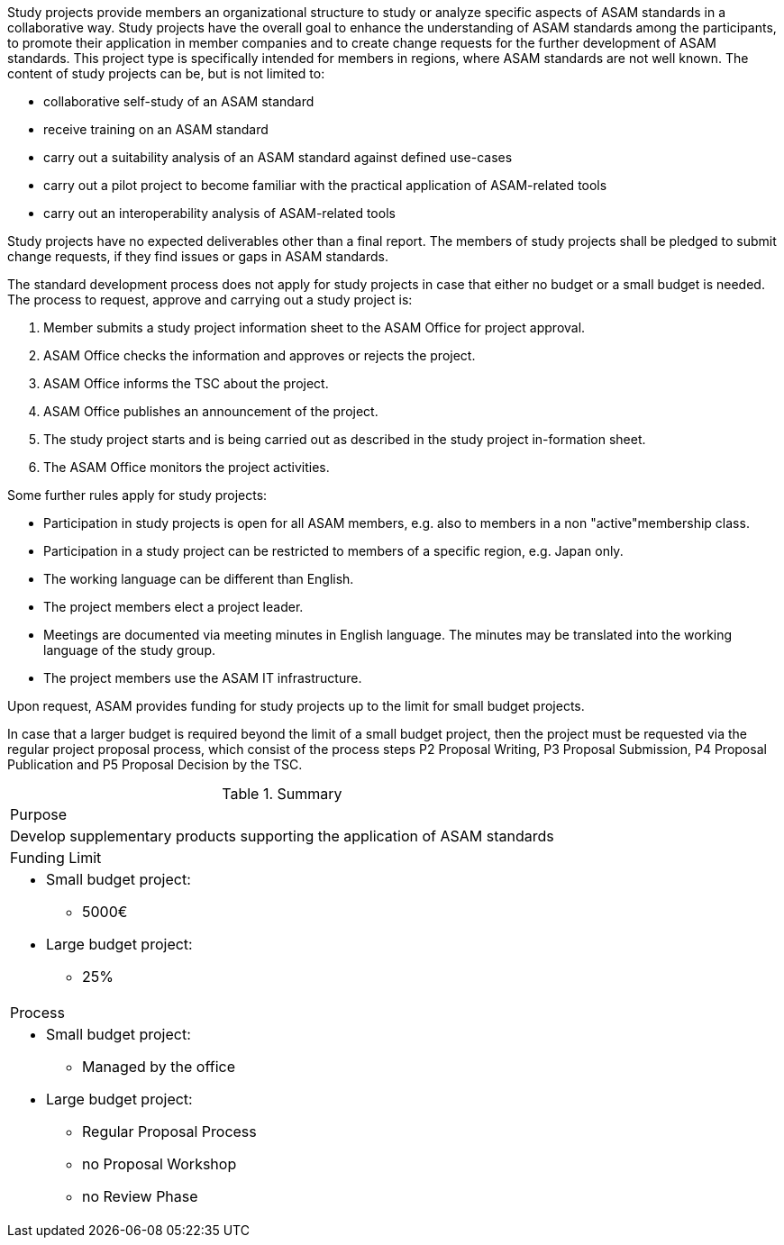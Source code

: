 //tag::long[]
//tag:short[]
Study projects provide members an organizational structure to study or analyze specific aspects of ASAM standards in a collaborative way. 
//end::short[]
Study projects have the overall goal to enhance the understanding of ASAM standards among the participants, to promote their application in member companies and to create change requests for the further development of ASAM standards. 
This project type is specifically intended for members in regions, where ASAM standards are not well known. 
The content of study projects can be, but is not limited to:

* collaborative self-study of an ASAM standard
* receive training on an ASAM standard
* carry out a suitability analysis of an ASAM standard against defined use-cases
* carry out a pilot project to become familiar with the practical application of ASAM-related tools
* carry out an interoperability analysis of ASAM-related tools

Study projects have no expected deliverables other than a final report. The members of study projects shall be pledged to submit change requests, if they find issues or gaps in ASAM standards.

The standard development process does not apply for study projects in case that either no budget or a small budget is needed. 
The process to request, approve and carrying out a study project is:

. Member submits a study project information sheet to the ASAM Office for project approval.
. ASAM Office checks the information and approves or rejects the project.
. ASAM Office informs the TSC about the project.
. ASAM Office publishes an announcement of the project.
. The study project starts and is being carried out as described in the study project in-formation sheet. 
. The ASAM Office monitors the project activities.

Some further rules apply for study projects:

* Participation in study projects is open for all ASAM members, e.g. also to members in a non "active"membership class.
* Participation in a study project can be restricted to members of a specific region, e.g. Japan only.
* The working language can be different than English.
* The project members elect a project leader.
* Meetings are documented via meeting minutes in English language. The minutes may be translated into the working language of the study group. 
* The project members use the ASAM IT infrastructure.

Upon request, ASAM provides funding for study projects up to the limit for small budget projects.

In case that a larger budget is required beyond the limit of a small budget project, then the project must be requested via the regular project proposal process, which consist of the process steps P2 Proposal Writing, P3 Proposal Submission, P4 Proposal Publication and P5 Proposal Decision by the TSC.

//tag::table[]
.Summary
|===
|Purpose 
a| Develop supplementary products supporting the application of ASAM standards
|Funding Limit 
a| 
* Small budget project:
** 5000€
* Large budget project:
** 25%

|Process
a| 
* Small budget project:
** Managed by the office
* Large budget project:
** Regular Proposal Process
** no Proposal Workshop 
** no Review Phase
|===
//end::table[]
//end::long[]